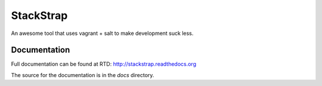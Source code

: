 StackStrap
==========

An awesome tool that uses vagrant + salt to make development suck less.

.. image:: https://travis-ci.org/fatbox/stackstrap.png?branch=master
           :target: https://travis-ci.org/fatbox/stackstrap

Documentation
-------------

Full documentation can be found at RTD: http://stackstrap.readthedocs.org

The source for the documentation is in the `docs` directory.

.. vim: set ts=4 sw=4 sts=4 et ai :
